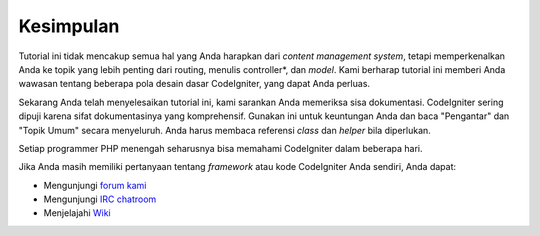 ##########
Kesimpulan
##########

Tutorial ini tidak mencakup semua hal yang Anda harapkan dari *content
management system*, tetapi memperkenalkan Anda ke topik yang lebih penting dari
routing, menulis controller*, dan *model*. Kami berharap tutorial ini memberi
Anda wawasan tentang beberapa pola desain dasar CodeIgniter, yang dapat Anda
perluas.

Sekarang Anda telah menyelesaikan tutorial ini, kami sarankan Anda memeriksa
sisa dokumentasi. CodeIgniter sering dipuji karena sifat dokumentasinya yang
komprehensif. Gunakan ini untuk keuntungan Anda dan baca "Pengantar" dan "Topik
Umum" secara menyeluruh. Anda harus membaca referensi *class* dan *helper* bila
diperlukan.

Setiap programmer PHP menengah seharusnya bisa memahami CodeIgniter dalam
beberapa hari.

Jika Anda masih memiliki pertanyaan tentang *framework* atau kode CodeIgniter
Anda sendiri, Anda dapat:

-  Mengunjungi `forum kami <http://forum.codeigniter.com/>`_
-  Mengunjungi `IRC chatroom <https://github.com/bcit-ci/CodeIgniter/wiki/IRC>`_
-  Menjelajahi `Wiki <https://github.com/bcit-ci/CodeIgniter/wiki/>`_


